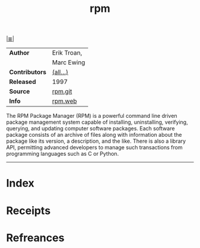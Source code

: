 # File           : cix-rpm.org
# Created        : <2017-08-05 Sat 01:03:26 BST>
# Modified       : <2017-8-20 Sun 22:07:26 BST> sharlatan
# Author         : sharlatan
# Maintainer(s)  :
# Sinopsis       : RPM Package Manager

#+OPTIONS: num:nil

[[file:../cix-main.org][|≣|]]
#+TITLE: rpm
|----------------+-------------|
| *Author*       | Erik Troan, |
|                | Marc Ewing  |
| *Contributors* | [[https://github.com/rpm-software-management/rpm/blob/master/CREDITS][(all...)]]    |
| *Released*     | 1997        |
| *Source*       | [[https://github.com/rpm-software-management/rpm][rpm.git]]     |
| *Info*         | [[http://rpm.org/][rpm.web]]     |
|----------------+-------------|

The RPM Package Manager (RPM) is a powerful command line driven package
management system capable of installing, uninstalling, verifying, querying, and
updating computer software packages. Each software package consists of an
archive of files along with information about the package like its version, a
description, and the like. There is also a library API, permitting advanced
developers to manage such transactions from programming languages such as C or
Python.
-----
* Index
* Receipts
* Refreances

# End of cix-rpm.org
